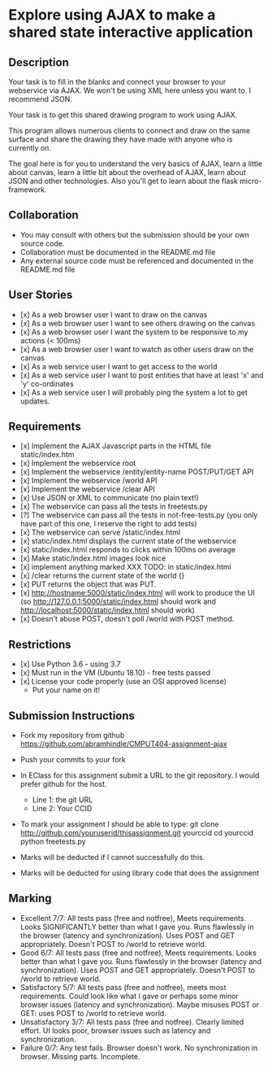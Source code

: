 * Explore using AJAX to make a shared state interactive application
** Description

   Your task is to fill in the blanks and connect your browser to your
   webservice via AJAX. We won't be using XML here unless you want
   to. I recommend JSON.

   Your task is to get this shared drawing program to work using AJAX.

   This program allows numerous clients to connect and draw on the
   same surface and share the drawing they have made with anyone who
   is currently on.

   The goal here is for you to understand the very basics of AJAX,
   learn a little about canvas, learn a little bit about the overhead
   of AJAX, learn about JSON and other technologies. Also you'll get
   to learn about the flask micro-framework.

** Collaboration
   - You may consult with others but the submission should be your
     own source code.
   - Collaboration must be documented in the README.md file
   - Any external source code must be referenced and documented in
     the README.md file

** User Stories
   - [x] As a web browser user I want to draw on the canvas
   - [x] As a web browser user I want to see others drawing on the canvas
   - [x] As a web browser user I want the system to be responsive to my
     actions (< 100ms)
   - [x] As a web browser user I want to watch as other users draw on the
     canvas
   - [x] As a web service user I want to get access to the world
   - [x] As a web service user I want to post entities that have at least
     'x' and 'y' co-ordinates
   - [x] As a web service user I will probably ping the system a lot to
     get updates.

** Requirements
   
   - [x] Implement the AJAX Javascript parts in the HTML file static/index.htm
   - [x] Implement the webservice root
   - [x] Implement the webservice /entity/entity-name POST/PUT/GET API
   - [x] Implement the webservice /world API
   - [x] Implement the webservice /clear API
   - [x] Use JSON or XML to communicate (no plain text!)
   - [x] The webservice can pass all the tests in freetests.py
   - [?] The webservice can pass all the tests in not-free-tests.py (you only have part of this one, I reserve the right to add tests)
   - [x] The webservice can serve /static/index.html
   - [x] static/index.html displays the current state of the webservice
   - [x] static/index.html responds to clicks within 100ms on average
   - [x] Make static/index.html images look nice
   - [x] implement anything marked XXX TODO: in static/index.html
   - [x] /clear returns the current state of the world {}
   - [x] PUT returns the object that was PUT. 
   - [x] http://hostname:5000/static/index.html will work to produce the UI
         (so http://127.0.0.1:5000/static/index.html should work and http://localhost:5000/static/index.html should work)
   - [x] Doesn't abuse POST, doesn't poll /world with POST method.

 
** Restrictions
   - [x] Use Python 3.6 - using 3.7
   - [x] Must run in the VM (Ubuntu 18.10) - free tests passed
   - [x] License your code properly (use an OSI approved license)
     - Put your name on it!

** Submission Instructions
   - Fork my repository from github
     https://github.com/abramhindle/CMPUT404-assignment-ajax
   - Push your commits to your fork
   - In EClass for this assignment submit a URL to the git
     repository. I would prefer github for the host.
     - Line 1: the git URL
     - Line 2: Your CCID

   - To mark your assignment I should be able to type:
     git clone http://github.com/youruserid/thisassignment.git yourccid
     cd yourccid
     python freetests.py

   - Marks will be deducted if I cannot successfully do this.
     
   - Marks will be deducted for using library code that does the assignment


** Marking
   - Excellent 7/7: All tests pass (free and notfree), Meets
     requirements. Looks SIGNIFICANTLY better than what I gave you.
     Runs flawlessly in the browser (latency and synchronization).
     Uses POST and GET appropriately. Doesn't POST to /world to retrieve world.
   - Good 6/7: All tests pass (free and notfree), Meets
     requirements. Looks better than what I gave you.
     Runs flawlessly in the browser (latency and synchronization).
     Uses POST and GET appropriately. Doesn't POST to /world to retrieve world.
   - Satisfactory 5/7: All tests pass (free and notfree), meets most
     requirements. Could look like what I gave or perhaps some minor
     browser issues (latency and synchronization).
     Maybe misuses POST or GET: uses POST to /world to retrieve world.
   - Unsatisfactory 3/7: All tests pass (free and notfree). Clearly
     limited effort. UI looks poor, browser issues such as latency and
     synchronization.
   - Failure 0/7: Any test fails. Browser doesn't work. No
     synchronization in browser. Missing parts. Incomplete.
